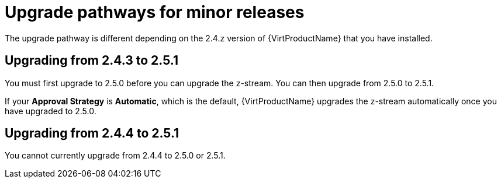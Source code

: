 // Module included in the following assemblies:
//
// * virt/upgrading-virt.adoc

[id="virt-upgrade-pathways_{context}"]
= Upgrade pathways for minor releases

The upgrade pathway is different depending on the 2.4.z version of {VirtProductName} that you have installed.

[id="virt-upgrade-pathways-2.4.3_{context}"]
== Upgrading from 2.4.3 to 2.5.1

You must first upgrade to 2.5.0 before you can upgrade the z-stream. You can then upgrade from 2.5.0 to 2.5.1.

If your *Approval Strategy* is *Automatic*, which is the default, {VirtProductName} upgrades the z-stream automatically once you have upgraded to 2.5.0.

[id="virt-upgrade-pathways-2.4.4_{context}"]
== Upgrading from 2.4.4 to 2.5.1

You cannot currently upgrade from 2.4.4 to 2.5.0 or 2.5.1.

// This needs to be updated when 2.5.2 is released
